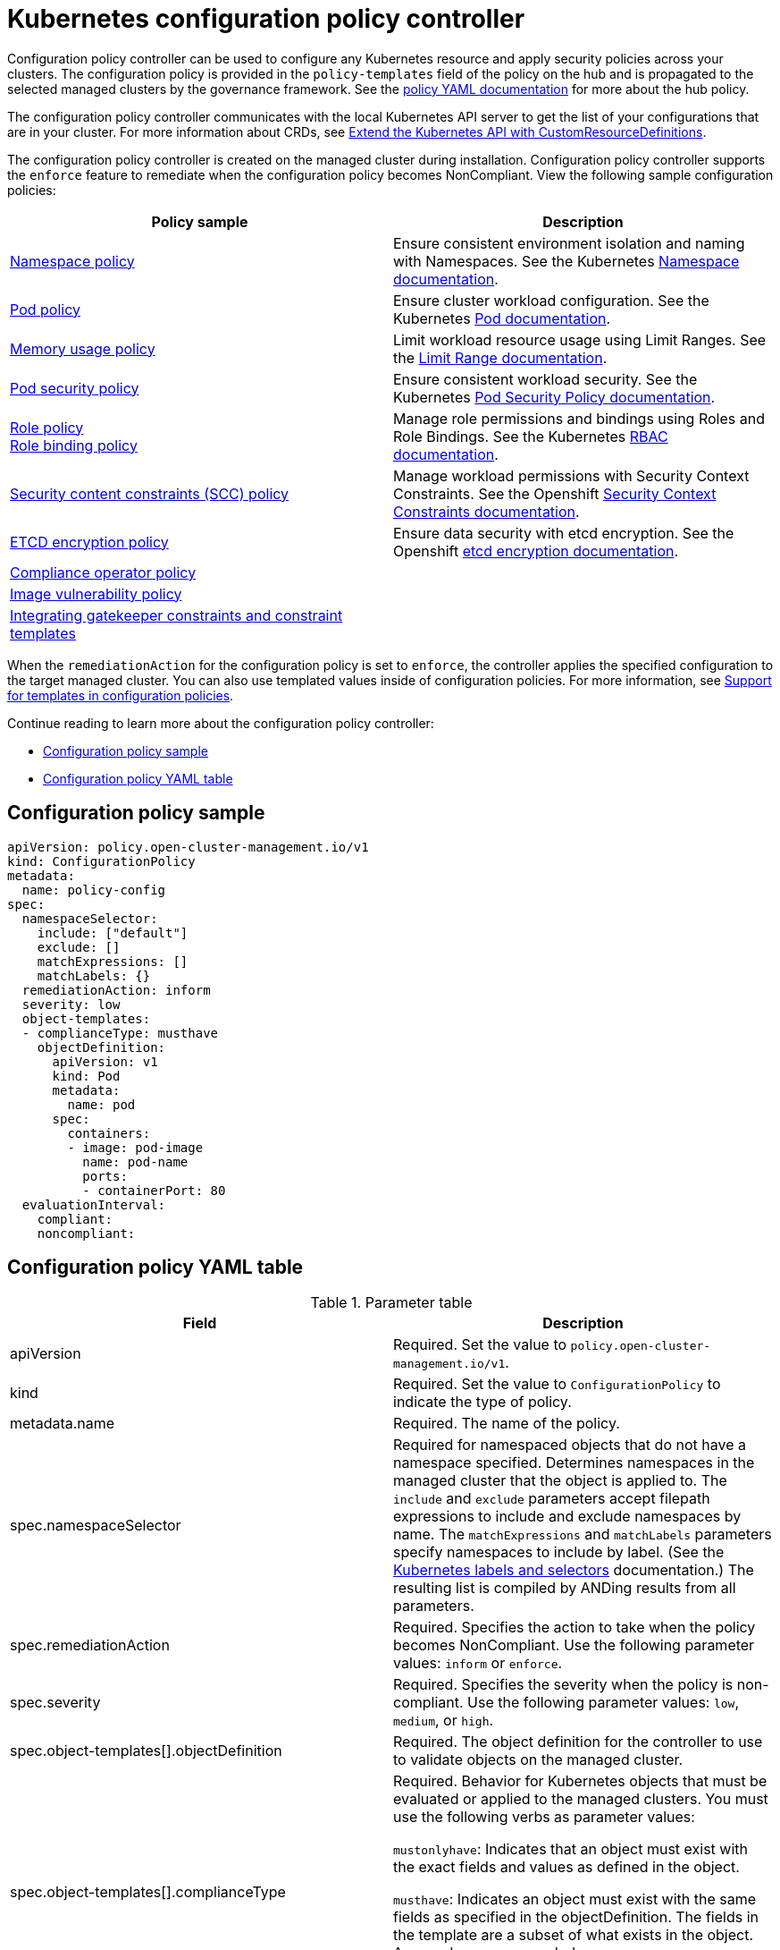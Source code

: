 [#kubernetes-configuration-policy-controller]
= Kubernetes configuration policy controller

Configuration policy controller can be used to configure any Kubernetes resource and apply security policies across your
clusters. The configuration policy is provided in the `policy-templates` field of the policy on the hub and is
propagated to the selected managed clusters by the governance framework. See the
xref:../governance/policy_example.adoc#policy-yaml-structure[policy YAML documentation] for more about the hub policy.

The configuration policy controller communicates with the local Kubernetes API server to get the list of your
configurations that are in your cluster. For more information about CRDs, see
https://kubernetes.io/docs/tasks/access-kubernetes-api/custom-resources/custom-resource-definitions/[Extend the
Kubernetes API with CustomResourceDefinitions].

The configuration policy controller is created on the managed cluster during installation. Configuration policy
controller supports the `enforce` feature to remediate when the configuration policy becomes NonCompliant. View the
following sample configuration policies:

|===
| Policy sample | Description

| https://github.com/stolostron/policy-collection/blob/main/stable/CM-Configuration-Management/policy-namespace.yaml[Namespace policy]
| Ensure consistent environment isolation and naming with Namespaces. See the Kubernetes
https://kubernetes.io/docs/concepts/overview/working-with-objects/namespaces/[Namespace documentation].

| https://github.com/stolostron/policy-collection/blob/main/stable/CM-Configuration-Management/policy-pod.yaml[Pod policy]
| Ensure cluster workload configuration. See the Kubernetes https://kubernetes.io/docs/concepts/workloads/pods/[Pod documentation].

| https://github.com/stolostron/policy-collection/blob/main/stable/SC-System-and-Communications-Protection/policy-limitmemory.yaml[Memory usage policy]
| Limit workload resource usage using Limit Ranges. See the
https://kubernetes.io/docs/concepts/policy/limit-range/[Limit Range documentation].

| xref:../governance/psp_policy.adoc#pod-security-policy[Pod security policy]
| Ensure consistent workload security. See the Kubernetes
https://kubernetes.io/docs/concepts/policy/pod-security-policy/[Pod Security Policy documentation].

| xref:../governance/role_policy.adoc#role-policy[Role policy] +
xref:../governance/rolebinding_policy.adoc#role-binding-policy[Role binding policy]
| Manage role permissions and bindings using Roles and Role Bindings. See the Kubernetes https://kubernetes.io/docs/reference/access-authn-authz/rbac/[RBAC documentation].

| xref:../governance/scc_policy.adoc#security-context-constraints-policy[Security content constraints (SCC) policy]
| Manage workload permissions with Security Context Constraints. See the Openshift https://docs.openshift.com/container-platform/4.10/authentication/managing-security-context-constraints.html[Security Context Constraints documentation].

| xref:../governance/etcd_encryption_policy.adoc#etcd-encryption-policy[ETCD encryption policy]
| Ensure data security with etcd encryption. See the Openshift https://docs.openshift.com/container-platform/4.10/security/encrypting-etcd.html[etcd encryption documentation].

| xref:../governance/compliance_operator_policy.adoc#compliance-operator-policy[Compliance operator policy]
| 

| xref:../governance/image_vuln_policy.adoc#image-vulnerability-policy[Image vulnerability policy]
| 

| xref:../governance/gatekeeper_policy.adoc#gatekeeper-policy[Integrating gatekeeper constraints and constraint templates]
| 

|===

When the `remediationAction` for the configuration policy is set to `enforce`, the controller applies the specified
configuration to the target managed cluster. You can also use templated values inside of configuration policies. For
more information, see xref:../governance/custom_template.adoc#support-templates-in-config-policies[Support for templates
in configuration policies].

Continue reading to learn more about the configuration policy controller: 

* <<configuration-policy-sample,Configuration policy sample>>
* <<configuration-policy-yaml-table,Configuration policy YAML table>>

[#configuration-policy-sample]
== Configuration policy sample

[source,yaml]
----
apiVersion: policy.open-cluster-management.io/v1
kind: ConfigurationPolicy
metadata:
  name: policy-config
spec:
  namespaceSelector:
    include: ["default"]
    exclude: []
    matchExpressions: []
    matchLabels: {}
  remediationAction: inform
  severity: low
  object-templates:
  - complianceType: musthave
    objectDefinition:
      apiVersion: v1
      kind: Pod
      metadata:
        name: pod
      spec:
        containers:
        - image: pod-image
          name: pod-name
          ports:
          - containerPort: 80
  evaluationInterval:
    compliant:
    noncompliant:
----

[#configuration-policy-yaml-table]
== Configuration policy YAML table

.Parameter table
|===
| Field | Description

| apiVersion
| Required.
Set the value to `policy.open-cluster-management.io/v1`.

| kind
| Required.
Set the value to `ConfigurationPolicy` to indicate the type of policy.

| metadata.name
| Required. The name of the policy.

| spec.namespaceSelector
| Required for namespaced objects that do not have a namespace specified. Determines namespaces in the managed cluster
that the object is applied to. The `include` and `exclude` parameters accept filepath expressions to include and exclude
namespaces by name. The `matchExpressions` and `matchLabels` parameters specify namespaces to include by label. (See the
https://kubernetes.io/docs/concepts/overview/working-with-objects/labels/[Kubernetes labels and selectors]
documentation.) The resulting list is compiled by ANDing results from all parameters.

| spec.remediationAction
| Required. Specifies the action to take when the policy becomes NonCompliant. Use the following parameter values:
`inform` or `enforce`.

| spec.severity
| Required. Specifies the severity when the policy is non-compliant. Use the following parameter values: `low`,
`medium`, or `high`.

| spec.object-templates[].objectDefinition
| Required. The object definition for the controller to use to validate objects on the managed cluster.

| spec.object-templates[].complianceType
| Required. Behavior for Kubernetes objects that must be evaluated or applied to the managed clusters. You must use the
following verbs as parameter values:

`mustonlyhave`: Indicates that an object must exist with the exact fields and values as defined in the object.

`musthave`: Indicates an object must exist with the same fields as specified in the objectDefinition. The fields in the
template are a subset of what exists in the object. Array values are appended.

`mustnothave`: Indicates that an object with the same fields as specified in the objectDefinition cannot exist.

| spec.evaluationInterval.compliant
| Optional. Used to define how often the policy is evaluated when it is in the compliant state. The values must be in
the format of a duration which is a sequence of numbers with time unit suffixes. For example, `12h30m5s` represents 12
hours, 30 minutes, and 5 seconds. It can also be set to `never` so that the policy is not reevaluated on the compliant
cluster, unless the policy `spec` is updated.

| spec.evaluationInterval.noncompliant
| Optional. Used to define how often the policy is evaluated when it is in the non-compliant state. Similar to the
`evaluationInterval.compliant` parameter, the values must be in the format of a duration which is a sequence of numbers
with time unit suffixes. It can also be set to `never` so that the policy is not reevaluated on the noncompliant
cluster, unless the policy `spec` is updated.
|===

See the policy samples that use https://nvd.nist.gov/800-53/Rev4/control/CA-1[NIST Special Publication 800-53 (Rev. 4)],
and are supported by {product-title-short} from the
https://github.com/stolostron/policy-collection/tree/main/stable/CM-Configuration-Management[`CM-Configuration-Management`
folder]. Learn about how policies are applied on your hub cluster, see
xref:../governance/policy_sample_intro.adoc#supported-policies[Supported policies] for more details. 

Learn how to create and customize policies, see
xref:../governance/manage_policy_overview.adoc#manage-security-policies[Manage security policies]. Refer to
xref:../governance/policy_controllers.adoc#policy-controllers[Policy controllers] for more details about controllers.
